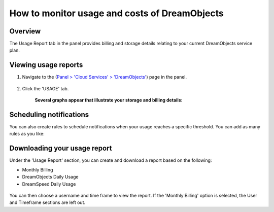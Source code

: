 ==============================================
How to monitor usage and costs of DreamObjects
==============================================

Overview
~~~~~~~~

The Usage Report tab in the panel provides billing and storage details relating
to your current DreamObjects service plan. 

Viewing usage reports
~~~~~~~~~~~~~~~~~~~~~

1. Navigate to the (`Panel > 'Cloud Services' > 'DreamObjects'
   <https://panel.dreamhost.com/index.cgi?tree=cloud.objects&>`_) page in the
   panel.

    .. figure:: images/01_DHO_usage.fw.png

2. Click the 'USAGE' tab.

    **Several graphs appear that illustrate your storage and billing details:**

    .. figure:: images/02_DHO_usage.fw.png

Scheduling notifications
~~~~~~~~~~~~~~~~~~~~~~~~

You can also create rules to schedule notifications when your usage reaches a
specific threshold. You can add as many rules as you like:

.. figure:: images/03_DHO_usage.fw.png

Downloading your usage report
~~~~~~~~~~~~~~~~~~~~~~~~~~~~~

Under the 'Usage Report' section, you can create and download a report based on
the following:

* Monthly Billing
* DreamObjects Daily Usage
* DreamSpeed Daily Usage

.. figure:: images/04_DHO_usage.fw.png

You can then choose a username and time frame to view the report. If the
'Monthly Billing' option is selected, the User and Timeframe sections are left
out.
